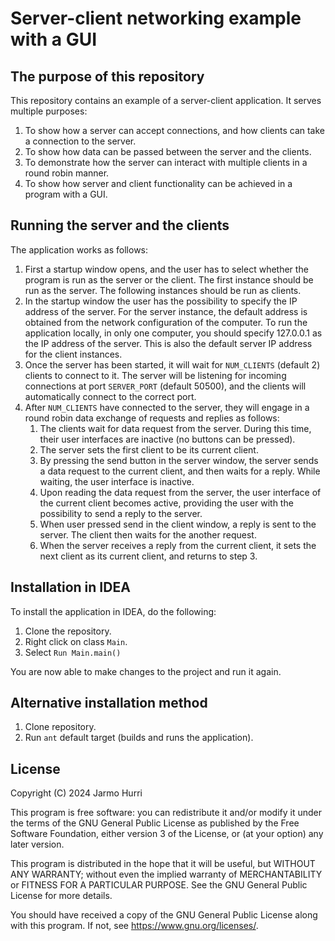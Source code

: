 * Server-client networking example with a GUI
** The purpose of this repository
   This repository contains an example of a server-client application.
   It serves multiple purposes:
   1. To show how a server can accept connections, and how clients can
      take a connection to the server.
   2. To show how data can be passed between the server and the clients.
   3. To demonstrate how the server can interact with multiple clients
      in a round robin manner.
   4. To show how server and client functionality can be achieved in a
      program with a GUI.

** Running the server and the clients
   The application works as follows:
   1. First a startup window opens, and the user has to select whether
      the program is run as the server or the client. The first
      instance should be run as the server. The following instances
      should be run as clients.
   2. In the startup window the user has the possibility to specify
      the IP address of the server. For the server instance, the
      default address is obtained from the network configuration of
      the computer. To run the application locally, in only one
      computer, you should specify 127.0.0.1 as the IP address of the
      server. This is also the default server IP address for the
      client instances.
   3. Once the server has been started, it will wait for =NUM_CLIENTS=
      (default 2) clients to connect to it. The server will be
      listening for incoming connections at port =SERVER_PORT=
      (default 50500), and the clients will automatically connect to
      the correct port.
   4. After =NUM_CLIENTS= have connected to the server, they will
      engage in a round robin data exchange of requests and replies as
      follows:
      1. The clients wait for data request from the server. During
         this time, their user interfaces are inactive (no buttons can
         be pressed).
      2. The server sets the first client to be its current client.
      3. By pressing the send button in the server window, the server
         sends a data request to the current client, and then waits
         for a reply. While waiting, the user interface is inactive.
      4. Upon reading the data request from the server, the user
         interface of the current client becomes active, providing the
         user with the possibility to send a reply to the server.
      5. When user pressed send in the client window, a reply is sent
         to the server. The client then waits for the another request.
      6. When the server receives a reply from the current client, it
         sets the next client as its current client, and returns to
         step 3.


** Installation in IDEA
   To install the application in IDEA, do the following:
   1. Clone the repository.
   2. Right click on class =Main=.
   3. Select =Run Main.main()=
   You are now able to make changes to the project and run it again.

** Alternative installation method
   1. Clone repository.
   2. Run =ant= default target (builds and runs the application).
   
** License
   Copyright (C) 2024 Jarmo Hurri

   This program is free software: you can redistribute it and/or modify
   it under the terms of the GNU General Public License as published by
   the Free Software Foundation, either version 3 of the License, or
   (at your option) any later version.

   This program is distributed in the hope that it will be useful,
   but WITHOUT ANY WARRANTY; without even the implied warranty of
   MERCHANTABILITY or FITNESS FOR A PARTICULAR PURPOSE.  See the
   GNU General Public License for more details.

   You should have received a copy of the GNU General Public License
   along with this program.  If not, see <https://www.gnu.org/licenses/>.
